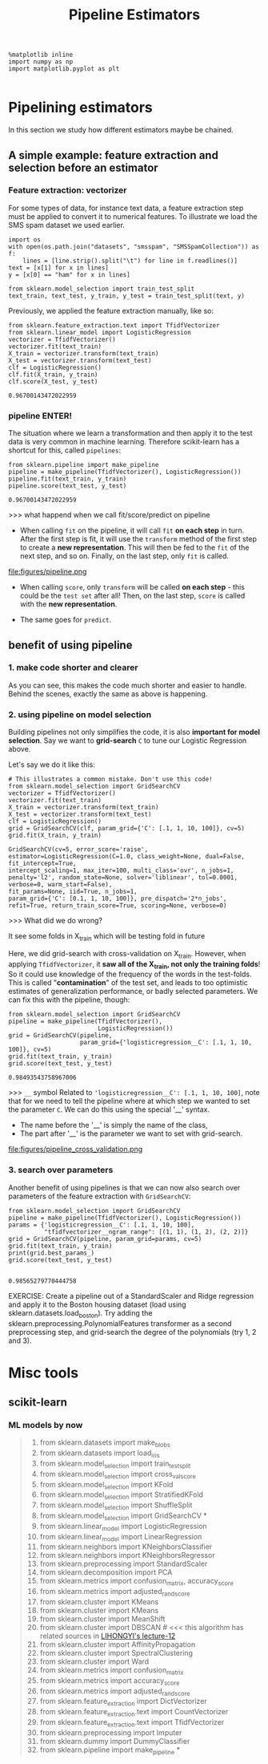 #+TITLE: Pipeline Estimators

#+BEGIN_SRC ipython :session :exports both :async t :results raw drawer
%matplotlib inline
import numpy as np
import matplotlib.pyplot as plt

#+END_SRC

#+RESULTS:
:RESULTS:
# Out[137]:
:END:

* Pipelining estimators
In this section we study how different estimators maybe be chained.

** A simple example: feature extraction and selection before an estimator
*** Feature extraction: vectorizer
For some types of data, for instance text data, a feature extraction step must
be applied to convert it to numerical features. To illustrate we load the SMS
spam dataset we used earlier.

#+BEGIN_SRC ipython :session :exports both :async t :results raw drawer
import os
with open(os.path.join("datasets", "smsspam", "SMSSpamCollection")) as f:
    lines = [line.strip().split("\t") for line in f.readlines()]
text = [x[1] for x in lines]
y = [x[0] == "ham" for x in lines]
#+END_SRC

#+RESULTS:
:RESULTS:
# Out[381]:
:END:

#+BEGIN_SRC ipython :session :exports both :async t :results raw drawer
from sklearn.model_selection import train_test_split
text_train, text_test, y_train, y_test = train_test_split(text, y)
#+END_SRC

#+RESULTS:
:RESULTS:
# Out[382]:
:END:

Previously, we applied the feature extraction manually, like so:

#+BEGIN_SRC ipython :session :exports both :async t :results raw drawer
from sklearn.feature_extraction.text import TfidfVectorizer
from sklearn.linear_model import LogisticRegression
vectorizer = TfidfVectorizer()
vectorizer.fit(text_train)
X_train = vectorizer.transform(text_train)
X_test = vectorizer.transform(text_test)
clf = LogisticRegression()
clf.fit(X_train, y_train)
clf.score(X_test, y_test)
#+END_SRC

#+RESULTS:
:RESULTS:
# Out[383]:
: 0.96700143472022959
:END:

*** pipeline ENTER!
The situation where we learn a transformation and then apply it to the test data
is very common in machine learning. Therefore scikit-learn has a shortcut for
this, called ~pipelines~:

#+BEGIN_SRC ipython :session :exports both :async t :results raw drawer
from sklearn.pipeline import make_pipeline
pipeline = make_pipeline(TfidfVectorizer(), LogisticRegression())
pipeline.fit(text_train, y_train)
pipeline.score(text_test, y_test)
#+END_SRC

#+RESULTS:
:RESULTS:
# Out[384]:
: 0.96700143472022959
:END:

>>> what happend when we call fit/score/predict on pipeline
- When calling ~fit~ on the pipeline, it will call ~fit~ *on each step* in turn. ​
  After the first step is fit, it will use the ~transform~ method of the first
  step to create a *new representation*. This will then be fed to the ~fit~ of
  the next step, and so on. Finally, on the last step, only ~fit~ is called. ​

file:figures/pipeline.png

- When calling ~score~, only ~transform~ will be called *on each step* - this
  could be the ~test set~ after all! Then, on the last step, ~score~ is called
  with the *new representation*.

- The same goes for ~predict~.



** benefit of using pipeline
*** 1. make code shorter and clearer
As you can see, this makes the code much shorter and easier to handle. Behind
the scenes, exactly the same as above is happening.


*** 2. using pipeline on model selection
Building pipelines not only simplifies the code, it is also *important for model
selection*. Say we want to *grid-search* ~C~ to tune our Logistic Regression
above.

Let's say we do it like this:

#+BEGIN_SRC ipython :session :exports both :async t :results raw drawer
# This illustrates a common mistake. Don't use this code!
from sklearn.model_selection import GridSearchCV
vectorizer = TfidfVectorizer()
vectorizer.fit(text_train)
X_train = vectorizer.transform(text_train)
X_test = vectorizer.transform(text_test)
clf = LogisticRegression()
grid = GridSearchCV(clf, param_grid={'C': [.1, 1, 10, 100]}, cv=5)
grid.fit(X_train, y_train)
#+END_SRC

#+RESULTS:
:RESULTS:
# Out[386]:
#+BEGIN_EXAMPLE
  GridSearchCV(cv=5, error_score='raise',
  estimator=LogisticRegression(C=1.0, class_weight=None, dual=False, fit_intercept=True,
  intercept_scaling=1, max_iter=100, multi_class='ovr', n_jobs=1,
  penalty='l2', random_state=None, solver='liblinear', tol=0.0001,
  verbose=0, warm_start=False),
  fit_params=None, iid=True, n_jobs=1,
  param_grid={'C': [0.1, 1, 10, 100]}, pre_dispatch='2*n_jobs',
  refit=True, return_train_score=True, scoring=None, verbose=0)
#+END_EXAMPLE
:END:

>>> What did we do wrong?

It see some folds in X_train which will be testing fold in future

Here, we did grid-search with cross-validation on X_train. However, when
applying ~TfidfVectorizer~, it *saw all of the X_train, not only the training
folds*! So it could use knowledge of the frequency of the words in the
test-folds. This is called "*contamination*" of the test set, and leads to too
optimistic estimates of generalization performance, or badly selected
parameters. We can fix this with the pipeline, though:

#+BEGIN_SRC ipython :session :exports both :async t :results raw drawer
from sklearn.model_selection import GridSearchCV
pipeline = make_pipeline(TfidfVectorizer(),
                         LogisticRegression())
grid = GridSearchCV(pipeline,
                    param_grid={'logisticregression__C': [.1, 1, 10, 100]}, cv=5)
grid.fit(text_train, y_train)
grid.score(text_test, y_test)
#+END_SRC

#+RESULTS:
:RESULTS:
# Out[387]:
: 0.98493543758967006
:END:

>>> ~__~ symbol
Related to ~'logisticregression__C': [.1, 1, 10, 100]~, note that for we need to
tell the pipeline where at which step we wanted to set the parameter ~C~. We can
do this using the special '__' syntax.

- The name before the '__' is simply the name of the class,
- The part after '__' is the parameter we want to set with grid-search.


file:figures/pipeline_cross_validation.png

*** 3. search over parameters
Another benefit of using pipelines is that we can now also search over
parameters of the feature extraction with ~GridSearchCV~:

#+BEGIN_SRC ipython :session :exports both :async t :results raw drawer
from sklearn.model_selection import GridSearchCV
pipeline = make_pipeline(TfidfVectorizer(), LogisticRegression())
params = {'logisticregression__C': [.1, 1, 10, 100],
          "tfidfvectorizer__ngram_range": [(1, 1), (1, 2), (2, 2)]}
grid = GridSearchCV(pipeline, param_grid=params, cv=5)
grid.fit(text_train, y_train)
print(grid.best_params_)
grid.score(text_test, y_test)

#+END_SRC

#+RESULTS:
:RESULTS:
# Out[388]:
: 0.98565279770444758
:END:

EXERCISE: Create a pipeline out of a StandardScaler and Ridge regression and
apply it to the Boston housing dataset (load using
sklearn.datasets.load_boston). Try adding the
sklearn.preprocessing.PolynomialFeatures transformer as a second preprocessing
step, and grid-search the degree of the polynomials (try 1, 2 and 3).

# %load solutions/15A_ridge_grid.py


* Misc tools
** scikit-learn
*** ML models by now
    #+BEGIN_QUOTE
    1. from sklearn.datasets import make_blobs
    2. from sklearn.datasets import load_iris
    3. from sklearn.model_selection import train_test_split
    4. from sklearn.model_selection import cross_val_score
    5. from sklearn.model_selection import KFold
    6. from sklearn.model_selection import StratifiedKFold
    7. from sklearn.model_selection import ShuffleSplit
    8. from sklearn.model_selection import GridSearchCV   *
    9. from sklearn.linear_model import LogisticRegression
    10. from sklearn.linear_model import LinearRegression
    11. from sklearn.neighbors import KNeighborsClassifier
    12. from sklearn.neighbors import KNeighborsRegressor
    13. from sklearn.preprocessing import StandardScaler
    14. from sklearn.decomposition import PCA
    15. from sklearn.metrics import confusion_matrix, accuracy_score
    16. from sklearn.metrics import adjusted_rand_score
    17. from sklearn.cluster import KMeans
    18. from sklearn.cluster import KMeans
    19. from sklearn.cluster import MeanShift
    20. from sklearn.cluster import DBSCAN  # <<< this algorithm has related sources in [[https://github.com/YiddishKop/org-notes/blob/master/ML/TaiDa_LiHongYi_ML/LiHongYi_ML_lec12_semisuper.org][LIHONGYI's lecture-12]]
    21. from sklearn.cluster import AffinityPropagation
    22. from sklearn.cluster import SpectralClustering
    23. from sklearn.cluster import Ward
    24. from sklearn.metrics import confusion_matrix
    25. from sklearn.metrics import accuracy_score
    26. from sklearn.metrics import adjusted_rand_score
    27. from sklearn.feature_extraction import DictVectorizer
    28. from sklearn.feature_extraction.text import CountVectorizer
    29. from sklearn.feature_extraction.text import TfidfVectorizer
    30. from sklearn.preprocessing import Imputer
    31. from sklearn.dummy import DummyClassifier
    32. from sklearn.pipeline import make_pipeline  *
    #+END_QUOTE
